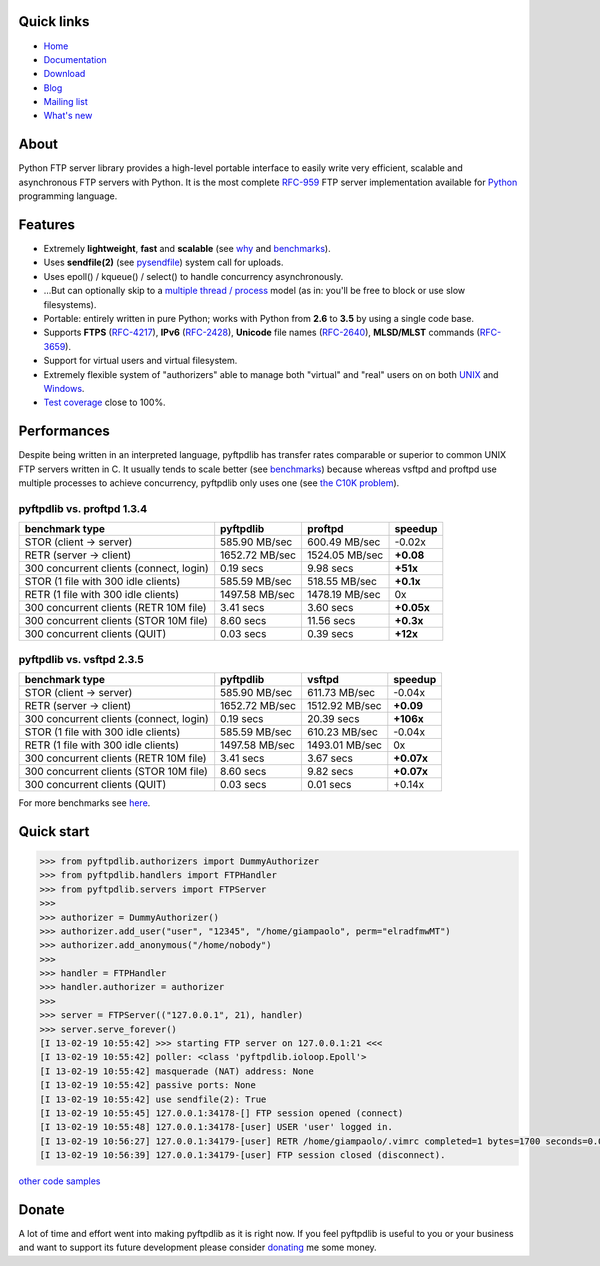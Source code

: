 |  |downloads| |stars| |forks| |contributors| |coverage|
|  |version| |packages| |license|
|  |github-actions| |appveyor| |doc| |twitter|

.. |downloads| image:: https://img.shields.io/pypi/dm/pyftpdlib.svg
    :target: https://pepy.tech/project/pyftpdlib
    :alt: Downloads

.. |stars| image:: https://img.shields.io/github/stars/giampaolo/pyftpdlib.svg
    :target: https://github.com/giampaolo/pyftpdlib/stargazers
    :alt: Github stars

.. |forks| image:: https://img.shields.io/github/forks/giampaolo/pyftpdlib.svg
    :target: https://github.com/giampaolo/pyftpdlib/network/members
    :alt: Github forks

.. |contributors| image:: https://img.shields.io/github/contributors/giampaolo/pyftpdlib.svg
    :target: https://github.com/giampaolo/pyftpdlib/graphs/contributors
    :alt: Contributors

.. |github-actions| image:: https://github.com/giampaolo/pyftpdlib/actions/workflows/tests.yml/badge.svg
    :target: https://github.com/giampaolo/pyftpdlib/actions/workflows/tests.yml
    :alt: Linux, macOS, Windows tests

.. |appveyor| image:: https://img.shields.io/appveyor/build/giampaolo/pyftpdlib/master.svg?label=windows%20tests
    :target: https://ci.appveyor.com/project/giampaolo/pyftpdlib
    :alt: Windows tests (Appveyor)

.. |coverage| image:: https://coveralls.io/repos/github/giampaolo/pyftpdlib/badge.svg?branch=master
    :target: https://coveralls.io/github/giampaolo/pyftpdlib?branch=master
    :alt: Test coverage (coverall.io)

.. |doc| image:: https://readthedocs.org/projects/pyftpdlib/badge/?version=latest
    :target: https://pyftpdlib.readthedocs.io/en/latest/
    :alt: Documentation Status

.. |version| image:: https://img.shields.io/pypi/v/pyftpdlib.svg?label=pypi
    :target: https://pypi.org/project/pyftpdlib
    :alt: Latest version

.. |packages| image:: https://repology.org/badge/tiny-repos/python:pyftpdlib.svg
    :target: https://repology.org/metapackage/python:pyftpdlib/versions
    :alt: Binary packages

.. |license| image:: https://img.shields.io/pypi/l/pyftpdlib.svg
    :target: https://github.com/giampaolo/pyftpdlib/blob/master/LICENSE
    :alt: License

.. |twitter| image:: https://img.shields.io/twitter/follow/grodola.svg?label=follow&style=flat&logo=twitter&logoColor=4FADFF
    :target: https://twitter.com/grodola
    :alt: Twitter Follow

Quick links
===========

- `Home <https://github.com/giampaolo/pyftpdlib>`__
- `Documentation <http://pyftpdlib.readthedocs.io>`__
- `Download <https://pypi.python.org/pypi/pyftpdlib/>`__
- `Blog <http://grodola.blogspot.com/search/label/pyftpdlib>`__
- `Mailing list <http://groups.google.com/group/pyftpdlib/topics>`__
- `What's new <https://github.com/giampaolo/pyftpdlib/blob/master/HISTORY.rst>`__

About
=====

Python FTP server library provides a high-level portable interface to easily
write very efficient, scalable and asynchronous FTP servers with Python. It is
the most complete `RFC-959 <http://www.faqs.org/rfcs/rfc959.html>`__ FTP server
implementation available for `Python <http://www.python.org/>`__ programming
language.

Features
========

- Extremely **lightweight**, **fast** and **scalable** (see
  `why <https://github.com/giampaolo/pyftpdlib/issues/203>`__ and
  `benchmarks <http://pyftpdlib.readthedocs.io/en/latest/benchmarks.html>`__).
- Uses **sendfile(2)** (see `pysendfile <https://github.com/giampaolo/pysendfile>`__)
  system call for uploads.
- Uses epoll() / kqueue() / select() to handle concurrency asynchronously.
- ...But can optionally skip to a
  `multiple thread / process <http://pyftpdlib.readthedocs.io/en/latest/tutorial.html#changing-the-concurrency-model>`__
  model (as in: you'll be free to block or use slow filesystems).
- Portable: entirely written in pure Python; works with Python from **2.6** to
  **3.5** by using a single code base.
- Supports **FTPS** (`RFC-4217 <http://tools.ietf.org/html/rfc4217>`__),
  **IPv6** (`RFC-2428 <ftp://ftp.rfc-editor.org/in-notes/rfc2428.txt>`__),
  **Unicode** file names (`RFC-2640 <http://tools.ietf.org/html/rfc2640>`__),
  **MLSD/MLST** commands (`RFC-3659 <ftp://ftp.rfc-editor.org/in-notes/rfc3659.txt>`__).
- Support for virtual users and virtual filesystem.
- Extremely flexible system of "authorizers" able to manage both "virtual" and
  "real" users on on both
  `UNIX <http://pyftpdlib.readthedocs.io/en/latest/tutorial.html#unix-ftp-server>`__
  and
  `Windows <http://pyftpdlib.readthedocs.io/en/latest/tutorial.html#windows-ftp-server>`__.
- `Test coverage <https://github.com/giampaolo/pyftpdlib/blob/master/pyftpdlib/test/>`__
  close to 100%.

Performances
============

Despite being written in an interpreted language, pyftpdlib has transfer rates
comparable or superior to common UNIX FTP servers written in C. It usually tends
to scale better (see `benchmarks <https://pyftpdlib.readthedocs.io/en/latest/benchmarks.html>`__)
because whereas vsftpd and proftpd use multiple processes to
achieve concurrency, pyftpdlib only uses one (see `the C10K problem <http://www.kegel.com/c10k.html>`__).

pyftpdlib vs. proftpd 1.3.4
---------------------------

+-----------------------------------------+----------------+----------------+-------------+
| **benchmark type**                      | **pyftpdlib**  | **proftpd**    | **speedup** |
+-----------------------------------------+----------------+----------------+-------------+
| STOR (client -> server)                 |  585.90 MB/sec | 600.49 MB/sec  | -0.02x      |
+-----------------------------------------+----------------+----------------+-------------+
| RETR (server -> client)                 | 1652.72 MB/sec | 1524.05 MB/sec | **+0.08**   |
+-----------------------------------------+----------------+----------------+-------------+
| 300 concurrent clients (connect, login) |    0.19 secs   | 9.98 secs      | **+51x**    |
+-----------------------------------------+----------------+----------------+-------------+
| STOR (1 file with 300 idle clients)     |  585.59 MB/sec | 518.55 MB/sec  | **+0.1x**   |
+-----------------------------------------+----------------+----------------+-------------+
| RETR (1 file with 300 idle clients)     | 1497.58 MB/sec | 1478.19 MB/sec | 0x          |
+-----------------------------------------+----------------+----------------+-------------+
| 300 concurrent clients (RETR 10M file)  |    3.41 secs   | 3.60 secs      | **+0.05x**  |
+-----------------------------------------+----------------+----------------+-------------+
| 300 concurrent clients (STOR 10M file)  |    8.60 secs   | 11.56 secs     | **+0.3x**   |
+-----------------------------------------+----------------+----------------+-------------+
| 300 concurrent clients (QUIT)           |    0.03 secs   | 0.39 secs      | **+12x**    |
+-----------------------------------------+----------------+----------------+-------------+

pyftpdlib vs. vsftpd 2.3.5
--------------------------

+-----------------------------------------+----------------+----------------+-------------+
| **benchmark type**                      | **pyftpdlib**  | **vsftpd**     | **speedup** |
+-----------------------------------------+----------------+----------------+-------------+
| STOR (client -> server)                 |  585.90 MB/sec | 611.73 MB/sec  | -0.04x      |
+-----------------------------------------+----------------+----------------+-------------+
| RETR (server -> client)                 | 1652.72 MB/sec | 1512.92 MB/sec | **+0.09**   |
+-----------------------------------------+----------------+----------------+-------------+
| 300 concurrent clients (connect, login) |    0.19 secs   | 20.39 secs     | **+106x**   |
+-----------------------------------------+----------------+----------------+-------------+
| STOR (1 file with 300 idle clients)     |  585.59 MB/sec | 610.23 MB/sec  | -0.04x      |
+-----------------------------------------+----------------+----------------+-------------+
| RETR (1 file with 300 idle clients)     | 1497.58 MB/sec | 1493.01 MB/sec | 0x          |
+-----------------------------------------+----------------+----------------+-------------+
| 300 concurrent clients (RETR 10M file)  |    3.41 secs   | 3.67 secs      | **+0.07x**  |
+-----------------------------------------+----------------+----------------+-------------+
| 300 concurrent clients (STOR 10M file)  |    8.60 secs   | 9.82 secs      | **+0.07x**  |
+-----------------------------------------+----------------+----------------+-------------+
| 300 concurrent clients (QUIT)           |    0.03 secs   | 0.01 secs      | +0.14x      |
+-----------------------------------------+----------------+----------------+-------------+

For more benchmarks see `here <http://pyftpdlib.readthedocs.io/en/latest/benchmarks.html>`__.

Quick start
===========

.. code-block:: python

    >>> from pyftpdlib.authorizers import DummyAuthorizer
    >>> from pyftpdlib.handlers import FTPHandler
    >>> from pyftpdlib.servers import FTPServer
    >>>
    >>> authorizer = DummyAuthorizer()
    >>> authorizer.add_user("user", "12345", "/home/giampaolo", perm="elradfmwMT")
    >>> authorizer.add_anonymous("/home/nobody")
    >>>
    >>> handler = FTPHandler
    >>> handler.authorizer = authorizer
    >>>
    >>> server = FTPServer(("127.0.0.1", 21), handler)
    >>> server.serve_forever()
    [I 13-02-19 10:55:42] >>> starting FTP server on 127.0.0.1:21 <<<
    [I 13-02-19 10:55:42] poller: <class 'pyftpdlib.ioloop.Epoll'>
    [I 13-02-19 10:55:42] masquerade (NAT) address: None
    [I 13-02-19 10:55:42] passive ports: None
    [I 13-02-19 10:55:42] use sendfile(2): True
    [I 13-02-19 10:55:45] 127.0.0.1:34178-[] FTP session opened (connect)
    [I 13-02-19 10:55:48] 127.0.0.1:34178-[user] USER 'user' logged in.
    [I 13-02-19 10:56:27] 127.0.0.1:34179-[user] RETR /home/giampaolo/.vimrc completed=1 bytes=1700 seconds=0.001
    [I 13-02-19 10:56:39] 127.0.0.1:34179-[user] FTP session closed (disconnect).

`other code samples <http://pyftpdlib.readthedocs.io/en/latest/tutorial.html>`__

Donate
======

A lot of time and effort went into making pyftpdlib as it is right now.
If you feel pyftpdlib is useful to you or your business and want to support its
future development please consider `donating <https://gmpy.dev/donate>`__ me some money.
